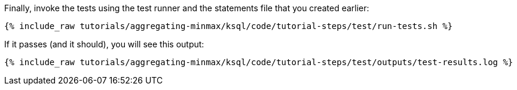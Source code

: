 Finally, invoke the tests using the test runner and the statements file that you created earlier:

+++++
<pre class="snippet"><code class="shell">{% include_raw tutorials/aggregating-minmax/ksql/code/tutorial-steps/test/run-tests.sh %}</code></pre>
+++++

If it passes (and it should), you will see this output:

+++++
<pre class="snippet"><code class="shell">{% include_raw tutorials/aggregating-minmax/ksql/code/tutorial-steps/test/outputs/test-results.log %}</code></pre>
+++++